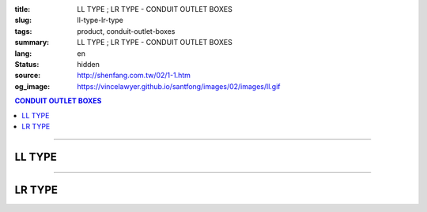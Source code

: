 :title: LL TYPE ; LR TYPE - CONDUIT OUTLET BOXES
:slug: ll-type-lr-type
:tags: product, conduit-outlet-boxes
:summary: LL TYPE ; LR TYPE - CONDUIT OUTLET BOXES
:lang: en
:status: hidden
:source: http://shenfang.com.tw/02/1-1.htm
:og_image: https://vincelawyer.github.io/santfong/images/02/images/ll.gif

.. contents:: CONDUIT OUTLET BOXES

----

LL TYPE
+++++++

.. image:: {filename}/images/02/images/ll.gif
   :name: http://shenfang.com.tw/02/images/LL.gif
   :alt: product
   :class: img-fluid

.. image:: {filename}/images/02/images/ll-1.gif
   :name: http://shenfang.com.tw/02/images/LL-1.gif
   :alt: product
   :class: img-fluid

.. image:: {filename}/images/ul-mark.png
   :alt: UL LISTED
   :class: img-fluid ul-max-width

.. raw:: html

  <table style="border-collapse: collapse;" border="0" width="99%" cellspacing="0" cellpadding="0">
  	<tbody>
  		<tr>
  			<td width="100%">
  				<p style="margin-top: 0; margin-bottom: 0;" align="right"><span style="font-size: small;">&nbsp;Unit</span><span style="font-family: 新細明體; font-size: small;">:<span lang="en">&plusmn;</span>3mm</span></p>
  			</td>
  		</tr>
  	</tbody>
  </table>
  <table style="border-collapse: collapse;" border="0" width="100%" cellspacing="0" cellpadding="0">
  	<tbody>
  		<tr>
  			<td width="100%">
  				<table style="border-collapse: collapse;" border="1" width="100%" cellspacing="0" cellpadding="0">
  					<tbody>
  						<tr>
  							<td rowspan="3" bgcolor="#FFCCCC" width="7%" height="90">
  								<p style="line-height: 150%; margin-top: 0; margin-bottom: 0;" align="center"><span style="font-family: 'Arial Narrow'; font-size: small;">SIZE</span></p>
  								<p style="line-height: 150%; margin-top: 0; margin-bottom: 0;" align="center"><span style="font-family: 'Arial Narrow'; font-size: small;">(IN)</span></p>
  							</td>
  							<td bgcolor="#FFCCCC" width="9%" height="31">
  								<p style="margin-top: 2; margin-bottom: 0;" align="center"><span style="font-family: 'Arial Narrow'; font-size: small;">Cast Iron</span></p>
  							</td>
  							<td bgcolor="#FFCCCC" width="10%" height="31">
  								<p align="center"><span style="font-family: 'Arial Narrow'; font-size: small;">Malleable Iron</span></p>
  							</td>
  							<td rowspan="3" bgcolor="#FFCCCC" width="8%" height="90">
  								<p align="center"><span style="font-family: 'Arial Narrow'; font-size: small;">Standard<br /> Finishes</span></p>
  							</td>
  							<td colspan="2" bgcolor="#FFCCCC" width="15%" height="31">
  								<p style="margin-top: 0; margin-bottom: 0;" align="center"><span style="font-family: 'Arial Narrow'; font-size: small;">Aluminum Alloy</span></p>
  							</td>
  							<td colspan="10" bgcolor="#FFCCCC" width="57%" height="31">
  								<p align="center"><span style="font-family: 'Arial Narrow'; font-size: small;">Dimensions</span></p>
  							</td>
  						</tr>
  						<tr>
  							<td rowspan="2" bgcolor="#FFCCCC" width="9%" height="58">
  								<p align="center"><span style="font-family: 'Arial Narrow'; font-size: small;">Cat. No.</span></p>
  							</td>
  							<td rowspan="2" bgcolor="#FFCCCC" width="10%" height="58">
  								<p style="margin-top: 0; margin-bottom: 0;" align="center"><span style="font-family: 'Arial Narrow'; font-size: small;">Cat. No.</span></p>
  							</td>
  							<td rowspan="2" bgcolor="#FFCCCC" width="8%" height="58">
  								<p style="margin-top: 0; margin-bottom: 0;" align="center"><span style="font-family: 'Arial Narrow'; font-size: small;">Cat. No.</span></p>
  							</td>
  							<td rowspan="2" bgcolor="#FFCCCC" width="7%" height="58">
  								<p style="margin-top: 0; margin-bottom: 0;" align="center"><span style="font-family: 'Arial Narrow'; font-size: small;">Standard<br /> Materials</span></p>
  							</td>
  							<td colspan="2" align="center" bgcolor="#FFCCCC" width="15%" height="9"><span style="font-family: Arial; font-size: small;">A</span></td>
  							<td colspan="2" align="center" bgcolor="#FFCCCC" width="11%" height="9"><span style="font-family: Arial; font-size: small;">B</span></td>
  							<td colspan="2" align="center" bgcolor="#FFCCCC" width="10%" height="9"><span style="font-family: Arial; font-size: small;">C</span></td>
  							<td colspan="2" align="center" bgcolor="#FFCCCC" width="10%" height="9"><span style="font-family: Arial; font-size: small;">D</span></td>
  							<td colspan="2" align="center" bgcolor="#FFCCCC" width="11%" height="9"><span style="font-family: Arial; font-size: small;">E</span></td>
  						</tr>
  						<tr>
  							<td align="center" bgcolor="#FFCCCC" width="5%" height="48">
  								<p style="margin-top: 0; margin-bottom: 0;"><span style="font-family: 'Arial Narrow'; font-size: small;">C.I<br /> &amp;<br /> M.I.</span></p>
  							</td>
  							<td align="center" bgcolor="#FFCCCC" width="5%" height="48">
  								<p style="margin-top: 0; margin-bottom: 0;"><span style="font-family: 'Arial Narrow'; font-size: small;">SL</span></p>
  							</td>
  							<td align="center" bgcolor="#FFCCCC" width="5%" height="48">
  								<p style="margin-top: 0; margin-bottom: 0;"><span style="font-family: 'Arial Narrow'; font-size: small;">C.I<br /> &amp;<br /> M.I.</span></p>
  							</td>
  							<td align="center" bgcolor="#FFCCCC" width="5%" height="48">
  								<p style="margin-top: 0; margin-bottom: 0;"><span style="font-family: 'Arial Narrow'; font-size: small;">SL</span></p>
  							</td>
  							<td align="center" bgcolor="#FFCCCC" width="5%" height="48">
  								<p style="margin-top: 0; margin-bottom: 0;"><span style="font-family: 'Arial Narrow'; font-size: small;">C.I<br /> &amp;<br /> M.I.</span></p>
  							</td>
  							<td align="center" bgcolor="#FFCCCC" width="5%" height="48">
  								<p style="margin-top: 0; margin-bottom: 0;"><span style="font-family: 'Arial Narrow'; font-size: small;">SL</span></p>
  							</td>
  							<td align="center" bgcolor="#FFCCCC" width="5%" height="48">
  								<p style="margin-top: 0; margin-bottom: 0;"><span style="font-family: 'Arial Narrow'; font-size: small;">C.I<br /> &amp;<br /> M.I.</span></p>
  							</td>
  							<td align="center" bgcolor="#FFCCCC" width="5%" height="48">
  								<p style="margin-top: 0; margin-bottom: 0;"><span style="font-family: 'Arial Narrow'; font-size: small;">SL</span></p>
  							</td>
  							<td align="center" bgcolor="#FFCCCC" width="5%" height="48">
  								<p style="margin-top: 0; margin-bottom: 0;"><span style="font-family: 'Arial Narrow'; font-size: small;">C.I<br /> &amp;<br /> M.I.</span></p>
  							</td>
  							<td align="center" bgcolor="#FFCCCC" width="5%" height="48">
  								<p style="margin-top: 0; margin-bottom: 0;"><span style="font-family: 'Arial Narrow'; font-size: small;">SL</span></p>
  							</td>
  						</tr>
  						<tr>
  							<td align="center" width="7%" height="16"><span style="font-family: Arial; font-size: small;"> 1/2</span></td>
  							<td align="center" width="9%" height="16"><span style="font-family: Arial; font-size: small;">LL 16</span></td>
  							<td align="center" width="9%" height="16"><span style="font-family: Arial; font-size: small;">LL 16-M</span></td>
  							<td rowspan="9" width="8%" height="144">
  								<p style="margin-top: 3; margin-bottom: 0;" align="center"><span style="font-size: small;"><br /></span><span style="font-family: Arial, Helvetica, sans-serif; font-size: xx-small;">Zinc<br /> Electroplate<br /></span><span style="font-size: small;"><br /></span><span style="font-family: Arial, Helvetica, sans-serif; font-size: xx-small;">H.D.<br /> Galvanize </span></p>
  								<p style="margin-top: 3; margin-bottom: 0;" align="center">　</p>
  								<p style="margin-top: 3; margin-bottom: 0;" align="center"><span style="font-family: Arial, Helvetica, sans-serif; font-size: xx-small;">Dacrotizing</span></p>
  							</td>
  							<td align="center" width="9%" height="16"><span style="font-family: Arial; font-size: small;">LL 16-A</span></td>
  							<td rowspan="6" align="center" width="7%" height="96">&nbsp;<span style="font-family: Arial, Helvetica, sans-serif; font-size: xx-small;">TS-12<br /> Diecast</span></td>
  							<td align="center" width="5%" height="16"><span style="font-family: Arial; font-size: small;"> 127</span></td>
  							<td align="center" width="5%" height="16"><span style="font-family: Arial; font-size: small;"> 127</span></td>
  							<td align="center" width="5%" height="16"><span style="font-family: Arial; font-size: small;">37</span></td>
  							<td align="center" width="5%" height="16"><span style="font-family: Arial; font-size: small;">37</span></td>
  							<td align="center" width="5%" height="16"><span style="font-family: Arial; font-size: small;">58</span></td>
  							<td align="center" width="5%" height="16"><span style="font-family: Arial; font-size: small;">58</span></td>
  							<td align="center" width="5%" height="16"><span style="font-family: Arial; font-size: small;">32</span></td>
  							<td align="center" width="5%" height="16"><span style="font-family: Arial; font-size: small;">32</span></td>
  							<td align="center" width="5%" height="16"><span style="font-family: Arial; font-size: small;">92</span></td>
  							<td align="center" width="5%" height="16"><span style="font-family: Arial; font-size: small;">92</span></td>
  						</tr>
  						<tr>
  							<td align="center" bgcolor="#FFCCCC" width="7%" height="16"><span style="font-family: Arial; font-size: small;">3/4</span></td>
  							<td align="center" bgcolor="#FFCCCC" width="9%" height="16"><span style="font-family: Arial; font-size: small;">LL 22</span></td>
  							<td align="center" bgcolor="#FFCCCC" width="9%" height="16"><span style="font-family: Arial; font-size: small;">LL 22-M</span></td>
  							<td align="center" bgcolor="#FFCCCC" width="9%" height="16"><span style="font-family: Arial; font-size: small;">LL 22-A</span></td>
  							<td align="center" bgcolor="#FFCCCC" width="5%" height="16"><span style="font-family: Arial; font-size: small;">133</span></td>
  							<td align="center" bgcolor="#FFCCCC" width="5%" height="16"><span style="font-family: Arial; font-size: small;">133</span></td>
  							<td align="center" bgcolor="#FFCCCC" width="5%" height="16"><span style="font-family: Arial; font-size: small;">41</span></td>
  							<td align="center" bgcolor="#FFCCCC" width="5%" height="16"><span style="font-family: Arial; font-size: small;">41</span></td>
  							<td align="center" bgcolor="#FFCCCC" width="5%" height="16"><span style="font-family: Arial; font-size: small;">59</span></td>
  							<td align="center" bgcolor="#FFCCCC" width="5%" height="16"><span style="font-family: Arial; font-size: small;">59</span></td>
  							<td align="center" bgcolor="#FFCCCC" width="5%" height="16"><span style="font-family: Arial; font-size: small;">38</span></td>
  							<td align="center" bgcolor="#FFCCCC" width="5%" height="16"><span style="font-family: Arial; font-size: small;">38</span></td>
  							<td align="center" bgcolor="#FFCCCC" width="5%" height="16"><span style="font-family: Arial; font-size: small;">106</span></td>
  							<td align="center" bgcolor="#FFCCCC" width="5%" height="16"><span style="font-family: Arial; font-size: small;">98</span></td>
  						</tr>
  						<tr>
  							<td align="center" width="7%" height="16"><span style="font-family: Arial; font-size: small;">1</span></td>
  							<td align="center" width="9%" height="16"><span style="font-family: Arial; font-size: small;">LL 28</span></td>
  							<td align="center" width="9%" height="16"><span style="font-family: Arial; font-size: small;">LL 28-M</span></td>
  							<td align="center" width="9%" height="16"><span style="font-family: Arial; font-size: small;">LL 28-A</span></td>
  							<td align="center" width="5%" height="16"><span style="font-family: Arial; font-size: small;"> 156</span></td>
  							<td align="center" width="5%" height="16"><span style="font-family: Arial; font-size: small;"> 156</span></td>
  							<td align="center" width="5%" height="16"><span style="font-family: Arial; font-size: small;">47</span></td>
  							<td align="center" width="5%" height="16"><span style="font-family: Arial; font-size: small;">47</span></td>
  							<td align="center" width="5%" height="16"><span style="font-family: Arial; font-size: small;">69</span></td>
  							<td align="center" width="5%" height="16"><span style="font-family: Arial; font-size: small;">69</span></td>
  							<td align="center" width="5%" height="16"><span style="font-family: Arial; font-size: small;">45</span></td>
  							<td align="center" width="5%" height="16"><span style="font-family: Arial; font-size: small;">45</span></td>
  							<td align="center" width="5%" height="16"><span style="font-family: Arial; font-size: small;"> 126</span></td>
  							<td align="center" width="5%" height="16"><span style="font-family: Arial; font-size: small;"> 116</span></td>
  						</tr>
  						<tr>
  							<td align="center" bgcolor="#FFCCCC" width="7%" height="16"><span style="font-family: Arial; font-size: small;">1-1/4</span></td>
  							<td align="center" bgcolor="#FFCCCC" width="9%" height="16"><span style="font-family: Arial; font-size: small;">LL 36</span></td>
  							<td align="center" bgcolor="#FFCCCC" width="9%" height="16"><span style="font-family: Arial; font-size: small;">LL 36-M</span></td>
  							<td align="center" bgcolor="#FFCCCC" width="9%" height="16"><span style="font-family: Arial; font-size: small;">LL 36-A</span></td>
  							<td align="center" bgcolor="#FFCCCC" width="5%" height="16"><span style="font-family: Arial; font-size: small;">194</span></td>
  							<td align="center" bgcolor="#FFCCCC" width="5%" height="16"><span style="font-family: Arial; font-size: small;">194</span></td>
  							<td align="center" bgcolor="#FFCCCC" width="5%" height="16"><span style="font-family: Arial; font-size: small;">62</span></td>
  							<td align="center" bgcolor="#FFCCCC" width="5%" height="16"><span style="font-family: Arial; font-size: small;">62</span></td>
  							<td align="center" bgcolor="#FFCCCC" width="5%" height="16"><span style="font-family: Arial; font-size: small;">85</span></td>
  							<td align="center" bgcolor="#FFCCCC" width="5%" height="16"><span style="font-family: Arial; font-size: small;">85</span></td>
  							<td align="center" bgcolor="#FFCCCC" width="5%" height="16"><span style="font-family: Arial; font-size: small;">54</span></td>
  							<td align="center" bgcolor="#FFCCCC" width="5%" height="16"><span style="font-family: Arial; font-size: small;">54</span></td>
  							<td align="center" bgcolor="#FFCCCC" width="5%" height="16"><span style="font-family: Arial; font-size: small;">144</span></td>
  							<td align="center" bgcolor="#FFCCCC" width="5%" height="16"><span style="font-family: Arial; font-size: small;">144</span></td>
  						</tr>
  						<tr>
  							<td align="center" width="7%" height="16"><span style="font-family: Arial; font-size: small;"> 1-1/2</span></td>
  							<td align="center" width="9%" height="16"><span style="font-family: Arial; font-size: small;">LL 42</span></td>
  							<td align="center" width="9%" height="16"><span style="font-family: Arial; font-size: small;">LL 42-M</span></td>
  							<td align="center" width="9%" height="16"><span style="font-family: Arial; font-size: small;">LL 42-A</span></td>
  							<td align="center" width="5%" height="16"><span style="font-family: Arial; font-size: small;"> 215</span></td>
  							<td align="center" width="5%" height="16"><span style="font-family: Arial; font-size: small;"> 215</span></td>
  							<td align="center" width="5%" height="16"><span style="font-family: Arial; font-size: small;">68</span></td>
  							<td align="center" width="5%" height="16"><span style="font-family: Arial; font-size: small;">68</span></td>
  							<td align="center" width="5%" height="16"><span style="font-family: Arial; font-size: small;">96</span></td>
  							<td align="center" width="5%" height="16"><span style="font-family: Arial; font-size: small;">96</span></td>
  							<td align="center" width="5%" height="16"><span style="font-family: Arial; font-size: small;">61</span></td>
  							<td align="center" width="5%" height="16"><span style="font-family: Arial; font-size: small;">61</span></td>
  							<td align="center" width="5%" height="16"><span style="font-family: Arial; font-size: small;"> 165</span></td>
  							<td align="center" width="5%" height="16"><span style="font-family: Arial; font-size: small;"> 165</span></td>
  						</tr>
  						<tr>
  							<td align="center" bgcolor="#FFCCCC" width="7%" height="16"><span style="font-family: Arial; font-size: small;">2</span></td>
  							<td align="center" bgcolor="#FFCCCC" width="9%" height="16"><span style="font-family: Arial; font-size: small;">LL 54</span></td>
  							<td align="center" bgcolor="#FFCCCC" width="9%" height="16"><span style="font-family: Arial; font-size: small;">LL 54-M</span></td>
  							<td align="center" bgcolor="#FFCCCC" width="9%" height="16"><span style="font-family: Arial; font-size: small;">LL 54-A</span></td>
  							<td align="center" bgcolor="#FFCCCC" width="5%" height="16"><span style="font-family: Arial; font-size: small;">247</span></td>
  							<td align="center" bgcolor="#FFCCCC" width="5%" height="16"><span style="font-family: Arial; font-size: small;">247</span></td>
  							<td align="center" bgcolor="#FFCCCC" width="5%" height="16"><span style="font-family: Arial; font-size: small;">83</span></td>
  							<td align="center" bgcolor="#FFCCCC" width="5%" height="16"><span style="font-family: Arial; font-size: small;">83</span></td>
  							<td align="center" bgcolor="#FFCCCC" width="5%" height="16"><span style="font-family: Arial; font-size: small;">110</span></td>
  							<td align="center" bgcolor="#FFCCCC" width="5%" height="16"><span style="font-family: Arial; font-size: small;">110</span></td>
  							<td align="center" bgcolor="#FFCCCC" width="5%" height="16"><span style="font-family: Arial; font-size: small;">75</span></td>
  							<td align="center" bgcolor="#FFCCCC" width="5%" height="16"><span style="font-family: Arial; font-size: small;">75</span></td>
  							<td align="center" bgcolor="#FFCCCC" width="5%" height="16"><span style="font-family: Arial; font-size: small;">191</span></td>
  							<td align="center" bgcolor="#FFCCCC" width="5%" height="16"><span style="font-family: Arial; font-size: small;">191</span></td>
  						</tr>
  						<tr>
  							<td align="center" width="7%" height="16"><span style="font-family: Arial; font-size: small;"> 2-1/2</span></td>
  							<td align="center" width="9%" height="16"><span style="font-family: Arial; font-size: small;">LL 70</span></td>
  							<td align="center" width="9%" height="16"><span style="font-family: Arial; font-size: small;">LL 70-M</span></td>
  							<td align="center" width="9%" height="16"><span style="font-family: Arial; font-size: small;">LL 70-A</span></td>
  							<td rowspan="3" align="center" width="7%" height="48">&nbsp;<span style="font-family: Arial, Helvetica, sans-serif; font-size: xx-small;">6063S<br /> Sandcast</span></td>
  							<td colspan="2" align="center" width="11%" height="16"><span style="font-family: Arial; font-size: small;">360</span></td>
  							<td colspan="2" align="center" width="10%" height="16"><span style="font-family: Arial; font-size: small;">124</span></td>
  							<td colspan="2" align="center" width="10%" height="16"><span style="font-family: Arial; font-size: small;">173</span></td>
  							<td colspan="2" align="center" width="10%" height="16"><span style="font-family: Arial; font-size: small;">108</span></td>
  							<td colspan="2" align="center" width="11%" height="16"><span style="font-family: Arial; font-size: small;">276</span></td>
  						</tr>
  						<tr>
  							<td align="center" bgcolor="#FFCCCC" width="7%" height="16"><span style="font-family: Arial; font-size: small;">3</span></td>
  							<td align="center" bgcolor="#FFCCCC" width="9%" height="16"><span style="font-family: Arial; font-size: small;">LL 82</span></td>
  							<td align="center" bgcolor="#FFCCCC" width="9%" height="16"><span style="font-family: Arial; font-size: small;">LL 82-M</span></td>
  							<td align="center" bgcolor="#FFCCCC" width="9%" height="16"><span style="font-family: Arial; font-size: small;">LL 82-A</span></td>
  							<td colspan="2" align="center" bgcolor="#FFCCCC" width="11%" height="16"><span style="font-family: Arial; font-size: small;">360</span></td>
  							<td colspan="2" align="center" bgcolor="#FFCCCC" width="10%" height="16"><span style="font-family: Arial; font-size: small;">124</span></td>
  							<td colspan="2" align="center" bgcolor="#FFCCCC" width="10%" height="16"><span style="font-family: Arial; font-size: small;">173</span></td>
  							<td colspan="2" align="center" bgcolor="#FFCCCC" width="10%" height="16"><span style="font-family: Arial; font-size: small;">108</span></td>
  							<td colspan="2" align="center" bgcolor="#FFCCCC" width="11%" height="16"><span style="font-family: Arial; font-size: small;">276</span></td>
  						</tr>
  						<tr>
  							<td align="center" width="7%" height="16"><span style="font-family: Arial; font-size: small;">4</span></td>
  							<td align="center" width="9%" height="16"><span style="font-family: Arial; font-size: small;"> LL104</span></td>
  							<td align="center" width="9%" height="16"><span style="font-family: Arial; font-size: small;"> LL104-M</span></td>
  							<td align="center" width="9%" height="16"><span style="font-family: Arial; font-size: small;"> LL104-A</span></td>
  							<td colspan="2" align="center" width="11%" height="16"><span style="font-family: Arial; font-size: small;">430</span></td>
  							<td colspan="2" align="center" width="10%" height="16"><span style="font-family: Arial; font-size: small;">154</span></td>
  							<td colspan="2" align="center" width="10%" height="16"><span style="font-family: Arial; font-size: small;">210</span></td>
  							<td colspan="2" align="center" width="10%" height="16"><span style="font-family: Arial; font-size: small;">140</span></td>
  							<td colspan="2" align="center" width="11%" height="16"><span style="font-family: Arial; font-size: small;">341</span></td>
  						</tr>
  					</tbody>
  				</table>
  			</td>
  		</tr>
  	</tbody>
  </table>

----

LR TYPE
+++++++

.. image:: {filename}/images/02/images/lr.gif
   :name: http://shenfang.com.tw/02/images/LR.gif
   :alt: product
   :class: img-fluid

.. image:: {filename}/images/02/images/lr-1.gif
   :name: http://shenfang.com.tw/02/images/LR-1.gif
   :alt: product
   :class: img-fluid

.. image:: {filename}/images/ul-mark.png
   :alt: UL LISTED
   :class: img-fluid ul-max-width

.. raw:: html

  <table style="border-collapse: collapse;" border="0" width="100%" cellspacing="0" cellpadding="0">
  	<tbody>
  		<tr>
  			<td width="100%">
  				<p style="margin-top: 0; margin-bottom: 0;" align="right"><span style="font-size: small;">Unit</span><span style="font-family: 新細明體; font-size: small;">:<span lang="en">&plusmn;</span>3mm</span></p>
  			</td>
  		</tr>
  	</tbody>
  </table>
  <table style="border-collapse: collapse;" border="0" width="100%" cellspacing="0" cellpadding="0">
  	<tbody>
  		<tr>
  			<td width="100%">
  				<table style="border-collapse: collapse;" border="1" width="100%" cellspacing="0" cellpadding="0">
  					<tbody>
  						<tr>
  							<td rowspan="3" bgcolor="#FFCCCC" width="7%" height="90">
  								<p style="line-height: 150%; margin-top: 0; margin-bottom: 0;" align="center"><span style="font-family: 'Arial Narrow'; font-size: small;">SIZE</span></p>
  								<p style="line-height: 150%; margin-top: 0; margin-bottom: 0;" align="center"><span style="font-family: 'Arial Narrow'; font-size: small;">(IN)</span></p>
  							</td>
  							<td bgcolor="#FFCCCC" width="9%" height="31">
  								<p style="margin-top: 2; margin-bottom: 0;" align="center"><span style="font-family: 'Arial Narrow'; font-size: small;">Cast Iron</span></p>
  							</td>
  							<td bgcolor="#FFCCCC" width="10%" height="31">
  								<p align="center"><span style="font-family: 'Arial Narrow'; font-size: small;">Malleable Iron</span></p>
  							</td>
  							<td rowspan="3" bgcolor="#FFCCCC" width="8%" height="90">
  								<p align="center"><span style="font-family: 'Arial Narrow'; font-size: small;">Standard<br /> Finishes</span></p>
  							</td>
  							<td colspan="2" bgcolor="#FFCCCC" width="15%" height="31">
  								<p style="margin-top: 0; margin-bottom: 0;" align="center"><span style="font-family: 'Arial Narrow'; font-size: small;">Aluminum Alloy</span></p>
  							</td>
  							<td colspan="10" bgcolor="#FFCCCC" width="57%" height="31">
  								<p align="center"><span style="font-family: 'Arial Narrow'; font-size: small;">Dimensions</span></p>
  							</td>
  						</tr>
  						<tr>
  							<td rowspan="2" bgcolor="#FFCCCC" width="9%" height="58">
  								<p align="center"><span style="font-family: 'Arial Narrow'; font-size: small;">Cat. No.</span></p>
  							</td>
  							<td rowspan="2" bgcolor="#FFCCCC" width="10%" height="58">
  								<p style="margin-top: 0; margin-bottom: 0;" align="center"><span style="font-family: 'Arial Narrow'; font-size: small;">Cat. No.</span></p>
  							</td>
  							<td rowspan="2" bgcolor="#FFCCCC" width="8%" height="58">
  								<p style="margin-top: 0; margin-bottom: 0;" align="center"><span style="font-family: 'Arial Narrow'; font-size: small;">Cat. No.</span></p>
  							</td>
  							<td rowspan="2" bgcolor="#FFCCCC" width="7%" height="58">
  								<p style="margin-top: 0; margin-bottom: 0;" align="center"><span style="font-family: 'Arial Narrow'; font-size: small;">Standard<br /> Materials</span></p>
  							</td>
  							<td colspan="2" align="center" bgcolor="#FFCCCC" width="15%" height="9"><span style="font-family: Arial; font-size: small;">A</span></td>
  							<td colspan="2" align="center" bgcolor="#FFCCCC" width="11%" height="9"><span style="font-family: Arial; font-size: small;">B</span></td>
  							<td colspan="2" align="center" bgcolor="#FFCCCC" width="10%" height="9"><span style="font-family: Arial; font-size: small;">C</span></td>
  							<td colspan="2" align="center" bgcolor="#FFCCCC" width="10%" height="9"><span style="font-family: Arial; font-size: small;">D</span></td>
  							<td colspan="2" align="center" bgcolor="#FFCCCC" width="11%" height="9"><span style="font-family: Arial; font-size: small;">E</span></td>
  						</tr>
  						<tr>
  							<td align="center" bgcolor="#FFCCCC" width="5%" height="48">
  								<p style="margin-top: 0; margin-bottom: 0;"><span style="font-family: 'Arial Narrow'; font-size: small;">C.I<br /> &amp;<br /> M.I.</span></p>
  							</td>
  							<td align="center" bgcolor="#FFCCCC" width="5%" height="48">
  								<p style="margin-top: 0; margin-bottom: 0;"><span style="font-family: 'Arial Narrow'; font-size: small;">SL</span></p>
  							</td>
  							<td align="center" bgcolor="#FFCCCC" width="5%" height="48">
  								<p style="margin-top: 0; margin-bottom: 0;"><span style="font-family: 'Arial Narrow'; font-size: small;">C.I<br /> &amp;<br /> M.I.</span></p>
  							</td>
  							<td align="center" bgcolor="#FFCCCC" width="5%" height="48">
  								<p style="margin-top: 0; margin-bottom: 0;"><span style="font-family: 'Arial Narrow'; font-size: small;">SL</span></p>
  							</td>
  							<td align="center" bgcolor="#FFCCCC" width="5%" height="48">
  								<p style="margin-top: 0; margin-bottom: 0;"><span style="font-family: 'Arial Narrow'; font-size: small;">C.I<br /> &amp;<br /> M.I.</span></p>
  							</td>
  							<td align="center" bgcolor="#FFCCCC" width="5%" height="48">
  								<p style="margin-top: 0; margin-bottom: 0;"><span style="font-family: 'Arial Narrow'; font-size: small;">SL</span></p>
  							</td>
  							<td align="center" bgcolor="#FFCCCC" width="5%" height="48">
  								<p style="margin-top: 0; margin-bottom: 0;"><span style="font-family: 'Arial Narrow'; font-size: small;">C.I<br /> &amp;<br /> M.I.</span></p>
  							</td>
  							<td align="center" bgcolor="#FFCCCC" width="5%" height="48">
  								<p style="margin-top: 0; margin-bottom: 0;"><span style="font-family: 'Arial Narrow'; font-size: small;">SL</span></p>
  							</td>
  							<td align="center" bgcolor="#FFCCCC" width="5%" height="48">
  								<p style="margin-top: 0; margin-bottom: 0;"><span style="font-family: 'Arial Narrow'; font-size: small;">C.I<br /> &amp;<br /> M.I.</span></p>
  							</td>
  							<td align="center" bgcolor="#FFCCCC" width="5%" height="48">
  								<p style="margin-top: 0; margin-bottom: 0;"><span style="font-family: 'Arial Narrow'; font-size: small;">SL</span></p>
  							</td>
  						</tr>
  						<tr>
  							<td align="center" width="7%" height="16"><span style="font-family: Arial; font-size: small;"> 1/2</span></td>
  							<td align="center" width="9%" height="16"><span style="font-family: Arial; font-size: small;">LR 16</span></td>
  							<td align="center" width="9%" height="16"><span style="font-family: Arial; font-size: small;">LR 16-M</span></td>
  							<td rowspan="9" width="8%" height="144">
  								<p style="margin-top: 3; margin-bottom: 0;" align="center"><span style="font-size: small;"><br /></span><span style="font-family: Arial, Helvetica, sans-serif; font-size: xx-small;">Zinc<br /> Electroplate<br /></span><span style="font-size: small;"><br /></span><span style="font-family: Arial, Helvetica, sans-serif; font-size: xx-small;">H.D.<br /> Galvanize </span></p>
  								<p style="margin-top: 3; margin-bottom: 0;" align="center">　</p>
  								<p style="margin-top: 3; margin-bottom: 0;" align="center"><span style="font-family: Arial, Helvetica, sans-serif; font-size: xx-small;">Dacrotizing</span></p>
  							</td>
  							<td align="center" width="9%" height="16"><span style="font-family: Arial; font-size: small;">LR 16-A</span></td>
  							<td rowspan="6" align="center" width="7%" height="96">&nbsp;<span style="font-family: Arial, Helvetica, sans-serif; font-size: xx-small;">TS-12<br /> Diecast</span></td>
  							<td align="center" width="5%" height="16"><span style="font-family: Arial; font-size: small;"> 127</span></td>
  							<td align="center" width="5%" height="16"><span style="font-family: Arial; font-size: small;"> 127</span></td>
  							<td align="center" width="5%" height="16"><span style="font-family: Arial; font-size: small;">37</span></td>
  							<td align="center" width="5%" height="16"><span style="font-family: Arial; font-size: small;">37</span></td>
  							<td align="center" width="5%" height="16"><span style="font-family: Arial; font-size: small;">58</span></td>
  							<td align="center" width="5%" height="16"><span style="font-family: Arial; font-size: small;">58</span></td>
  							<td align="center" width="5%" height="16"><span style="font-family: Arial; font-size: small;">32</span></td>
  							<td align="center" width="5%" height="16"><span style="font-family: Arial; font-size: small;">32</span></td>
  							<td align="center" width="5%" height="16"><span style="font-family: Arial; font-size: small;">92</span></td>
  							<td align="center" width="5%" height="16"><span style="font-family: Arial; font-size: small;">92</span></td>
  						</tr>
  						<tr>
  							<td align="center" bgcolor="#FFCCCC" width="7%" height="16"><span style="font-family: Arial; font-size: small;">3/4</span></td>
  							<td align="center" bgcolor="#FFCCCC" width="9%" height="16"><span style="font-family: Arial; font-size: small;">LR 22</span></td>
  							<td align="center" bgcolor="#FFCCCC" width="9%" height="16"><span style="font-family: Arial; font-size: small;">LR 22-M</span></td>
  							<td align="center" bgcolor="#FFCCCC" width="9%" height="16"><span style="font-family: Arial; font-size: small;">LR 22-A</span></td>
  							<td align="center" bgcolor="#FFCCCC" width="5%" height="16"><span style="font-family: Arial; font-size: small;">133</span></td>
  							<td align="center" bgcolor="#FFCCCC" width="5%" height="16"><span style="font-family: Arial; font-size: small;">133</span></td>
  							<td align="center" bgcolor="#FFCCCC" width="5%" height="16"><span style="font-family: Arial; font-size: small;">41</span></td>
  							<td align="center" bgcolor="#FFCCCC" width="5%" height="16"><span style="font-family: Arial; font-size: small;">41</span></td>
  							<td align="center" bgcolor="#FFCCCC" width="5%" height="16"><span style="font-family: Arial; font-size: small;">59</span></td>
  							<td align="center" bgcolor="#FFCCCC" width="5%" height="16"><span style="font-family: Arial; font-size: small;">59</span></td>
  							<td align="center" bgcolor="#FFCCCC" width="5%" height="16"><span style="font-family: Arial; font-size: small;">38</span></td>
  							<td align="center" bgcolor="#FFCCCC" width="5%" height="16"><span style="font-family: Arial; font-size: small;">38</span></td>
  							<td align="center" bgcolor="#FFCCCC" width="5%" height="16"><span style="font-family: Arial; font-size: small;">98</span></td>
  							<td align="center" bgcolor="#FFCCCC" width="5%" height="16"><span style="font-family: Arial; font-size: small;">98</span></td>
  						</tr>
  						<tr>
  							<td align="center" width="7%" height="16"><span style="font-family: Arial; font-size: small;">1</span></td>
  							<td align="center" width="9%" height="16"><span style="font-family: Arial; font-size: small;">LR 28</span></td>
  							<td align="center" width="9%" height="16"><span style="font-family: Arial; font-size: small;">LR 28-M</span></td>
  							<td align="center" width="9%" height="16"><span style="font-family: Arial; font-size: small;">LR 28-A</span></td>
  							<td align="center" width="5%" height="16"><span style="font-family: Arial; font-size: small;"> 155</span></td>
  							<td align="center" width="5%" height="16"><span style="font-family: Arial; font-size: small;"> 155</span></td>
  							<td align="center" width="5%" height="16"><span style="font-family: Arial; font-size: small;">47</span></td>
  							<td align="center" width="5%" height="16"><span style="font-family: Arial; font-size: small;">47</span></td>
  							<td align="center" width="5%" height="16"><span style="font-family: Arial; font-size: small;">68</span></td>
  							<td align="center" width="5%" height="16"><span style="font-family: Arial; font-size: small;">68</span></td>
  							<td align="center" width="5%" height="16"><span style="font-family: Arial; font-size: small;">45</span></td>
  							<td align="center" width="5%" height="16"><span style="font-family: Arial; font-size: small;">45</span></td>
  							<td align="center" width="5%" height="16"><span style="font-family: Arial; font-size: small;"> 116</span></td>
  							<td align="center" width="5%" height="16"><span style="font-family: Arial; font-size: small;"> 116</span></td>
  						</tr>
  						<tr>
  							<td align="center" bgcolor="#FFCCCC" width="7%" height="16"><span style="font-family: Arial; font-size: small;">1-1/4</span></td>
  							<td align="center" bgcolor="#FFCCCC" width="9%" height="16"><span style="font-family: Arial; font-size: small;">LR 36</span></td>
  							<td align="center" bgcolor="#FFCCCC" width="9%" height="16"><span style="font-family: Arial; font-size: small;">LR 36-M</span></td>
  							<td align="center" bgcolor="#FFCCCC" width="9%" height="16"><span style="font-family: Arial; font-size: small;">LR 36-A</span></td>
  							<td align="center" bgcolor="#FFCCCC" width="5%" height="16"><span style="font-family: Arial; font-size: small;">194</span></td>
  							<td align="center" bgcolor="#FFCCCC" width="5%" height="16"><span style="font-family: Arial; font-size: small;">194</span></td>
  							<td align="center" bgcolor="#FFCCCC" width="5%" height="16"><span style="font-family: Arial; font-size: small;">64</span></td>
  							<td align="center" bgcolor="#FFCCCC" width="5%" height="16"><span style="font-family: Arial; font-size: small;">64</span></td>
  							<td align="center" bgcolor="#FFCCCC" width="5%" height="16"><span style="font-family: Arial; font-size: small;">85</span></td>
  							<td align="center" bgcolor="#FFCCCC" width="5%" height="16"><span style="font-family: Arial; font-size: small;">85</span></td>
  							<td align="center" bgcolor="#FFCCCC" width="5%" height="16"><span style="font-family: Arial; font-size: small;">54</span></td>
  							<td align="center" bgcolor="#FFCCCC" width="5%" height="16"><span style="font-family: Arial; font-size: small;">54</span></td>
  							<td align="center" bgcolor="#FFCCCC" width="5%" height="16"><span style="font-family: Arial; font-size: small;">144</span></td>
  							<td align="center" bgcolor="#FFCCCC" width="5%" height="16"><span style="font-family: Arial; font-size: small;">144</span></td>
  						</tr>
  						<tr>
  							<td align="center" width="7%" height="16"><span style="font-family: Arial; font-size: small;"> 1-1/2</span></td>
  							<td align="center" width="9%" height="16"><span style="font-family: Arial; font-size: small;">LR 42</span></td>
  							<td align="center" width="9%" height="16"><span style="font-family: Arial; font-size: small;">LR 42-M</span></td>
  							<td align="center" width="9%" height="16"><span style="font-family: Arial; font-size: small;">LR 42-A</span></td>
  							<td align="center" width="5%" height="16"><span style="font-family: Arial; font-size: small;"> 215</span></td>
  							<td align="center" width="5%" height="16"><span style="font-family: Arial; font-size: small;"> 215</span></td>
  							<td align="center" width="5%" height="16"><span style="font-family: Arial; font-size: small;">68</span></td>
  							<td align="center" width="5%" height="16"><span style="font-family: Arial; font-size: small;">68</span></td>
  							<td align="center" width="5%" height="16"><span style="font-family: Arial; font-size: small;">96</span></td>
  							<td align="center" width="5%" height="16"><span style="font-family: Arial; font-size: small;">96</span></td>
  							<td align="center" width="5%" height="16"><span style="font-family: Arial; font-size: small;">61</span></td>
  							<td align="center" width="5%" height="16"><span style="font-family: Arial; font-size: small;">61</span></td>
  							<td align="center" width="5%" height="16"><span style="font-family: Arial; font-size: small;"> 165</span></td>
  							<td align="center" width="5%" height="16"><span style="font-family: Arial; font-size: small;"> 165</span></td>
  						</tr>
  						<tr>
  							<td align="center" bgcolor="#FFCCCC" width="7%" height="16"><span style="font-family: Arial; font-size: small;">2</span></td>
  							<td align="center" bgcolor="#FFCCCC" width="9%" height="16"><span style="font-family: Arial; font-size: small;">LR 54</span></td>
  							<td align="center" bgcolor="#FFCCCC" width="9%" height="16"><span style="font-family: Arial; font-size: small;">LR 54-M</span></td>
  							<td align="center" bgcolor="#FFCCCC" width="9%" height="16"><span style="font-family: Arial; font-size: small;">LR 54-A</span></td>
  							<td align="center" bgcolor="#FFCCCC" width="5%" height="16"><span style="font-family: Arial; font-size: small;">247</span></td>
  							<td align="center" bgcolor="#FFCCCC" width="5%" height="16"><span style="font-family: Arial; font-size: small;">247</span></td>
  							<td align="center" bgcolor="#FFCCCC" width="5%" height="16"><span style="font-family: Arial; font-size: small;">83</span></td>
  							<td align="center" bgcolor="#FFCCCC" width="5%" height="16"><span style="font-family: Arial; font-size: small;">83</span></td>
  							<td align="center" bgcolor="#FFCCCC" width="5%" height="16"><span style="font-family: Arial; font-size: small;">110</span></td>
  							<td align="center" bgcolor="#FFCCCC" width="5%" height="16"><span style="font-family: Arial; font-size: small;">110</span></td>
  							<td align="center" bgcolor="#FFCCCC" width="5%" height="16"><span style="font-family: Arial; font-size: small;">75</span></td>
  							<td align="center" bgcolor="#FFCCCC" width="5%" height="16"><span style="font-family: Arial; font-size: small;">75</span></td>
  							<td align="center" bgcolor="#FFCCCC" width="5%" height="16"><span style="font-family: Arial; font-size: small;">191</span></td>
  							<td align="center" bgcolor="#FFCCCC" width="5%" height="16"><span style="font-family: Arial; font-size: small;">191</span></td>
  						</tr>
  						<tr>
  							<td align="center" width="7%" height="16"><span style="font-family: Arial; font-size: small;"> 2-1/2</span></td>
  							<td align="center" width="9%" height="16"><span style="font-family: Arial; font-size: small;">LR 70</span></td>
  							<td align="center" width="9%" height="16"><span style="font-family: Arial; font-size: small;">LR 70-M</span></td>
  							<td align="center" width="9%" height="16"><span style="font-family: Arial; font-size: small;">LR 70-A</span></td>
  							<td rowspan="3" align="center" width="7%" height="48">&nbsp;<span style="font-family: Arial, Helvetica, sans-serif; font-size: xx-small;">6063S<br /> Sandcast</span></td>
  							<td colspan="2" align="center" width="11%" height="16"><span style="font-family: Arial; font-size: small;">360</span></td>
  							<td colspan="2" align="center" width="10%" height="16"><span style="font-family: Arial; font-size: small;">124</span></td>
  							<td colspan="2" align="center" width="10%" height="16"><span style="font-family: Arial; font-size: small;">173</span></td>
  							<td colspan="2" align="center" width="10%" height="16"><span style="font-family: Arial; font-size: small;">108</span></td>
  							<td colspan="2" align="center" width="11%" height="16"><span style="font-family: Arial; font-size: small;">276</span></td>
  						</tr>
  						<tr>
  							<td align="center" bgcolor="#FFCCCC" width="7%" height="16"><span style="font-family: Arial; font-size: small;">3</span></td>
  							<td align="center" bgcolor="#FFCCCC" width="9%" height="16"><span style="font-family: Arial; font-size: small;">LR 82</span></td>
  							<td align="center" bgcolor="#FFCCCC" width="9%" height="16"><span style="font-family: Arial; font-size: small;">LR 82-M</span></td>
  							<td align="center" bgcolor="#FFCCCC" width="9%" height="16"><span style="font-family: Arial; font-size: small;">LR 82-A</span></td>
  							<td colspan="2" align="center" bgcolor="#FFCCCC" width="11%" height="16"><span style="font-family: Arial; font-size: small;">360</span></td>
  							<td colspan="2" align="center" bgcolor="#FFCCCC" width="10%" height="16"><span style="font-family: Arial; font-size: small;">124</span></td>
  							<td colspan="2" align="center" bgcolor="#FFCCCC" width="10%" height="16"><span style="font-family: Arial; font-size: small;">173</span></td>
  							<td colspan="2" align="center" bgcolor="#FFCCCC" width="10%" height="16"><span style="font-family: Arial; font-size: small;">108</span></td>
  							<td colspan="2" align="center" bgcolor="#FFCCCC" width="11%" height="16"><span style="font-family: Arial; font-size: small;">276</span></td>
  						</tr>
  						<tr>
  							<td align="center" width="7%" height="16"><span style="font-family: Arial; font-size: small;">4</span></td>
  							<td align="center" width="9%" height="16"><span style="font-family: Arial; font-size: small;"> LR104</span></td>
  							<td align="center" width="9%" height="16"><span style="font-family: Arial; font-size: small;"> LR104-M</span></td>
  							<td align="center" width="9%" height="16"><span style="font-family: Arial; font-size: small;"> LR104-A</span></td>
  							<td colspan="2" align="center" width="11%" height="16"><span style="font-family: Arial; font-size: small;">430</span></td>
  							<td colspan="2" align="center" width="10%" height="16"><span style="font-family: Arial; font-size: small;">154</span></td>
  							<td colspan="2" align="center" width="10%" height="16"><span style="font-family: Arial; font-size: small;">210</span></td>
  							<td colspan="2" align="center" width="10%" height="16"><span style="font-family: Arial; font-size: small;">140</span></td>
  							<td colspan="2" align="center" width="11%" height="16"><span style="font-family: Arial; font-size: small;">341</span></td>
  						</tr>
  					</tbody>
  				</table>
  			</td>
  		</tr>
  	</tbody>
  </table>

